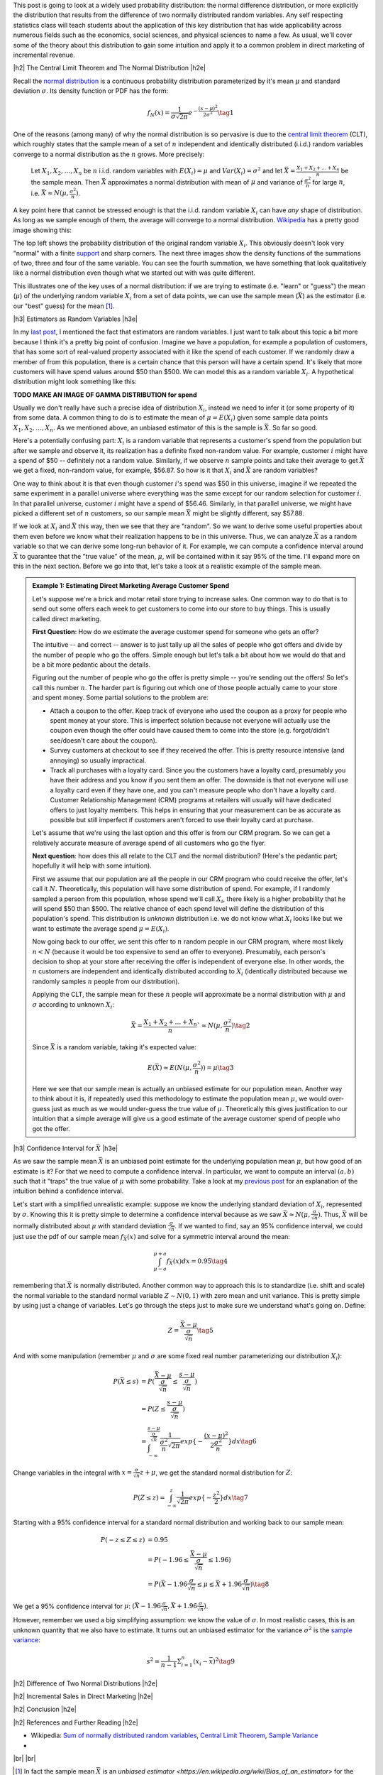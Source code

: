 .. title: Normal Difference Distribution
.. slug: normal-difference-distribution
.. date: 2016-01-30 13:40:41 UTC-05:00
.. tags: normal, Gaussian, probability, marketing, mathjax
.. category: 
.. link: 
.. description: A walkthrough with theory and applications of the normal difference distribution.
.. type: text

.. |br| raw:: html

   <br />

.. |H2| raw:: html

   <br/><h3>

.. |H2e| raw:: html

   </h3>

.. |H3| raw:: html

   <h4>

.. |H3e| raw:: html

   </h3>

.. |center| raw:: html

   <center>

.. |centere| raw:: html

   </center>

This post is going to look at a widely used probability distribution:
the normal difference distribution, or more explicitly the distribution that
results from the difference of two normally distributed random variables.
Any self respecting statistics class will teach students about the application
of this key distribution that has wide applicability across numerous fields such
as the economics, social sciences, and physical sciences to name a few.
As usual, we'll cover some of the theory about this distribution to gain some
intuition and apply it to a common problem in direct marketing of incremental
revenue.

.. TEASER_END

|h2| The Central Limit Theorem and The Normal Distribution |h2e|

Recall the `normal distribution
<https://en.wikipedia.org/wiki/Normal_distribution>`_ is a continuous
probability distribution parameterized by it's mean :math:`\mu`
and standard deviation :math:`\sigma`.  Its density function or PDF has the form:

.. math::

  f_N(x) = \frac{1}{\sigma \sqrt{2\pi}}e^{-\frac{(x-\mu)^2}{2\sigma^2}} \tag{1}

One of the reasons (among many) of why the normal distribution is so pervasive
is due to the `central limit theorem
<https://en.wikipedia.org/wiki/Central_limit_theorem>`_ (CLT), which roughly states
that the sample mean of a set of :math:`n` independent and identically
distributed (i.i.d.) random variables converge to a normal distribution as the
:math:`n` grows.  More precisely:

    Let :math:`{X_1, X_2, \ldots, X_n}` be :math:`n` i.i.d. random variables with
    :math:`E(X_i)=\mu` and :math:`Var(X_i)=\sigma^2` and  let 
    :math:`\bar{X} = \frac{X_1 + X_2 + \ldots + X_n}{n}` be the sample mean. 
    Then :math:`\bar{X}` approximates a normal distribution with mean of :math:`\mu` and
    variance of :math:`\frac{\sigma^2}{n}` for
    large :math:`n`, i.e. :math:`\bar{X} \approx N(\mu, \frac{\sigma^2}{n})`.

A key point here that cannot be stressed enough is that the i.i.d. random variable
:math:`X_i` can have *any* shape of distribution.  As long as we sample enough
of them, the average will converge to a normal distribution.  
`Wikipedia
<https://en.wikipedia.org/wiki/Illustration_of_the_central_limit_theorem>`_ has
a pretty good image showing this:

.. image:: /images/central_limit_theorem.png
   :height: 450px
   :alt: unit square
   :align: center

The top left shows the probability distribution of the original random variable 
:math:`X_i`.  This obviously doesn't look very "normal" with a finite `support
<https://en.wikipedia.org/wiki/Support_%28mathematics%29>`_ and sharp corners.
The next three images show the density functions of the summations of two,
three and four of the same variable.  You can see the fourth summation, we have
something that look qualitatively like a normal distribution even though what
we started out with was quite different.

This illustrates one of the key uses of a normal distribution: if we are trying
to estimate (i.e. "learn" or "guess") the mean (:math:`\mu`) of the underlying
random variable :math:`X_i` from a set of data points, we can use the sample
mean (:math:`\bar{X}`) as the estimator (i.e. our "best" guess) for the mean [1]_.

|h3| Estimators as Random Variables |h3e|

In my `last post <link://slug/hypothesis-testing>`_, I mentioned the fact that
estimators are random variables.  I just want to talk about this topic a bit
more because I think it's a pretty big point of confusion.
Imagine we have a population, for example a population of customers, that has
some sort of real-valued property associated with it like the spend of each
customer.  If we randomly draw a member of from this population, there is a
certain chance that this person will have a certain spend.  It's likely that
more customers will have spend values around $50 than $500.  We can model
this as a random variable :math:`X_i`.  A hypothetical distribution might look
something like this:

**TODO MAKE AN IMAGE OF GAMMA DISTRIBUTION for spend**

Usually we don't really have such a precise idea of distribution :math:`X_i`,
instead we need to infer it (or some property of it) from some data.  A common
thing to do is to estimate the mean of :math:`\mu = E(X_i)` given some sample
data points :math:`X_1, X_2, \ldots, X_n`.  As we mentioned above, an unbiased
estimator of this is the sample is :math:`\bar{X}`.  So far so good.

Here's a potentially confusing part: :math:`X_i` is a random variable that
represents a customer's spend from the population but after we sample and
observe it, its realization has a definite fixed non-random value.  For example,
customer :math:`i` might have a spend of $50 -- definitely not a random value.
Similarly, if we observe :math:`n` sample points and take their average to get
:math:`\bar{X}` we get a fixed, non-random value, for example, $56.87.
So how is it that :math:`X_i` and :math:`\bar{X}` are random variables?

One way to think about it is that even though customer :math:`i`'s spend
was $50 in this universe, imagine if we repeated the same experiment in a
parallel universe where everything was the same except for our random selection
for customer :math:`i`.  In that parallel universe, customer :math:`i` might
have a spend of $56.46.  Similarly, in that parallel universe, we might have
picked a different set of :math:`n` customers, so our sample mean :math:`\bar{X}`
might be slightly different, say $57.88.

If we look at :math:`X_i` and :math:`\bar{X}` this way, then we see that they are
"random".  So we want to derive some useful properties about 
them even before we know what their realization happens to be in this
universe.  Thus, we can analyze :math:`\bar{X}` as a random variable so that we can
derive some long-run behavior of it.  For example, we can compute a confidence
interval around :math:`\bar{X}` to guarantee that the "true value" of the mean,
:math:`\mu`, will be contained within it say 95% of the time.  I'll expand
more on this in the next section.  Before we go into that, let's take a look
at a realistic example of the sample mean.

.. admonition:: Example 1: Estimating Direct Marketing Average Customer Spend

   Let's suppose we're a brick and motar retail store trying to increase sales.
   One common way to do that is to send out some offers each week to get
   customers to come into our store to buy things.  This is usually called
   direct marketing.
   
   **First Question**: How do we estimate the average customer spend for
   someone who gets an offer?

   The intuitive -- and correct -- answer is to just tally up all the sales of
   people who got offers and divide by the number of people who go the offers.
   Simple enough but let's talk a bit about how we would do that and be a bit
   more pedantic about the details.

   Figuring out the number of people who go the offer is pretty simple -- you're
   sending out the offers!  So let's call this number :math:`n`.
   The harder part is figuring out which one of those people actually came to
   your store and spent money.  Some partial solutions to the problem are:

   * Attach a coupon to the offer.  Keep track of everyone who used the coupon
     as a proxy for people who spent money at your store.  This is imperfect
     solution because not everyone will actually use the coupon even though
     the offer could have caused them to come into the store (e.g.
     forgot/didn't see/doesn't care about the coupon).
   * Survey customers at checkout to see if they received the offer.  This is 
     pretty resource intensive (and annoying) so usually impractical.
   * Track all purchases with a loyalty card.  Since you the customers have a
     loyalty card, presumably you have their address and you know if you sent
     them an offer.  The downside is that not everyone will use a loyalty card
     even if they have one, and you can't measure people who don't have a
     loyalty card.  Customer Relationship Management (CRM) programs at
     retailers will usually will have dedicated offers to just loyalty members.
     This helps in ensuring that your measurement can be as accurate as
     possible but still imperfect if customers aren't forced to use their
     loyalty card at purchase.

   Let's assume that we're using the last option and this offer is from our CRM
   program.  So we can get a relatively accurate measure of average spend of
   all customers who go the flyer.

   **Next question**: how does this all relate to the CLT and the normal distribution? 
   (Here's the pedantic part; hopefully it will help with some intuition).

   First we assume that our population are all the people in our CRM program who
   could receive the offer, let's call it :math:`N`.  Theoretically, this
   population will have some distribution of spend.  For example, if I randomly
   sampled a person from this population, whose spend we'll call :math:`X_i`,
   there likely is a higher probability that he will spend $50 than $500.  The
   relative chance of each spend level will define the distribution of this
   population's spend.  This distribution is *unknown* distribution i.e. we do
   not know what :math:`X_i` looks like but we want to estimate the average
   spend :math:`\mu = E(X_i)`.

   Now going back to our offer, we sent this offer to :math:`n` random people
   in our CRM program, where most likely :math:`n < N` (because it would be too
   expensive to send an offer to everyone).  Presumably, each person's decision
   to shop at your store after receiving the offer is independent of everyone
   else.  In other words, the :math:`n` customers are independent and
   identically distributed according to :math:`X_i` (identically distributed because
   we randomly samples :math:`n` people from our distribution).

   Applying the CLT, the sample mean for these :math:`n` people will
   approximate be a normal distribution with :math:`\mu` and :math:`\sigma`
   according to unknown :math:`X_i`:

   .. math::

        \bar{X} = \frac{X_1 + X_2 + \ldots + X_n}{n}` \approx N(\mu, \frac{\sigma^2}{n}) \tag{2}
    
   Since :math:`\bar{X}` is a random variable, taking it's expected value:

   .. math::
    
        E(\bar{X}) \approx E(N(\mu, \frac{\sigma^2}{n})) = \mu \tag{3}
   
   Here we see that our sample mean is actually an unbiased estimate for our population
   mean.  Another way to think about it is, if repeatedly used this methodology
   to estimate the population mean :math:`\mu`, we would over-guess just as
   much as we would under-guess the true value of :math:`\mu`.  Theoretically
   this gives justification to our intuition that a simple average will give us
   a good estimate of the average customer spend of people who got the offer.

|h3| Confidence Interval for :math:`\bar{X}` |h3e|
   
As we saw the sample mean :math:`\bar{X}` is an unbiased point estimate for the
underlying population mean :math:`\mu`, but how good of an estimate is it?  For
that we need to compute a confidence interval.  In particular, we want to
compute an interval :math:`(a,b)` such that it "traps" the true value of
:math:`\mu` with some probability. 
Take a look at my `previous post <link://slug/hypothesis-testing>`_ for an
explanation of the intuition behind a confidence interval.

Let's start with a simplified unrealistic example: suppose we know the
underlying standard deviation of :math:`X_i`, represented by :math:`\sigma`.
Knowing this it is pretty simple to determine a confidence interval because as
we saw :math:`\bar{X} \approx N(\mu, \frac{\sigma}{\sqrt{n}})`.  Thus, :math:`\bar{X}`
will be normally distributed about :math:`\mu` with standard deviation
:math:`\frac{\sigma}{\sqrt{n}}`.  If we wanted to find, say an 95% confidence
interval, we could just use the pdf of our sample mean :math:`f_{\bar{X}}(x)`
and solve for a symmetric interval around the mean:

.. math::

    \int_{\mu - a}^{\mu + a} f_{\bar{X}}(x) dx = 0.95   \tag{4}

remembering that :math:`\bar{X}` is normally distributed.  Another common way to
approach this is to standardize (i.e. shift and scale) the normal variable to
the standard normal variable :math:`Z \sim N(0, 1)` with zero mean and unit
variance.  This is pretty simple by using just a change of variables.
Let's go through the steps just to make sure we understand what's going on.
Define:

.. math::

    Z = \frac{\bar{X} - \mu}{\frac{\sigma}{\sqrt{n}}} \tag{5}

And with some manipulation (remember :math:`\mu` and :math:`\sigma` are some
fixed real number parameterizing our distribution :math:`X_i`):

.. math::

    P(\bar{X} \leq s) &= P(\frac{\bar{X} - \mu}{\frac{\sigma}{\sqrt{n}}} \leq
                      \frac{s - \mu}{\frac{\sigma}{\sqrt{n}}}) \\
                  &= P(Z \leq \frac{s - \mu}{\frac{\sigma}{\sqrt{n}}}) \\
    &= \int_{-\infty}^{\frac{s - \mu}{\frac{\sigma}{\sqrt{n}}}} 
            \frac{1}{\frac{\sigma^2}{n}\sqrt{2\pi}} 
            exp\{-\frac{(x-\mu)^2}{2\frac{\sigma^2}{n}}\}dx \tag{6}

Change variables in the integral with :math:`x = \frac{\sigma}{\sqrt{n}}z +
\mu`, we get the standard normal distribution for :math:`Z`:

.. math::

    P(Z \leq z) =  \int_{-\infty}^{z} \frac{1}{\sqrt{2\pi}} exp\{-\frac{z^2}{2}\}dx \tag{7}

Starting with a 95% confidence interval for a standard normal distribution and working
back to our sample mean:

.. math::

    P(-z \leq Z \leq z) &= 0.95 \\
    &= P(-1.96 \leq \frac{\bar{X} - \mu}{\frac{\sigma}{\sqrt{n}}} \leq 1.96) \\
    &= P(\bar{X} - 1.96\frac{\sigma}{\sqrt{n}} \leq \mu \leq \bar{X} + 1.96\frac{\sigma}{\sqrt{n}}) 
    \tag{8}

We get a 95% confidence interval for :math:`\mu`: :math:`(\bar{X} - 1.96\frac{\sigma}{\sqrt{n}}, \bar{X} + 1.96\frac{\sigma}{\sqrt{n}})`.

However, remember we used a big simplifying assumption: we know the value of :math:`\sigma`.
In most realistic cases, this is an unknown quantity that we also have to estimate.
It turns out an unbiased estimator for the variance :math:`\sigma^2` is the
`sample variance <https://en.wikipedia.org/wiki/Variance#Sample_variance>`_:

.. math::

    s^2 = \frac{1}{n-1} \Sigma_{i=1}^{n} (x_i - \bar{x})^2 \tag{9}




|h2| Difference of Two Normal Distributions |h2e|




|h2| Incremental Sales in Direct Marketing |h2e|

|h2| Conclusion |h2e|

|h2| References and Further Reading |h2e|

* Wikipedia: `Sum of normally distributed random variables <https://en.wikipedia.org/wiki/Sum_of_normally_distributed_random_variables>`_, `Central Limit Theorem <https://en.wikipedia.org/wiki/Central_limit_theorem>`_, `Sample Variance <https://en.wikipedia.org/wiki/Variance#Sample_variance>`_
* 


|br|
|br|

.. [1] In fact the sample mean :math:`\bar{X}` is an `unbiased estimator <https://en.wikipedia.org/wiki/Bias_of_an_estimator>` for the mean :math:`\mu` of :math:`X_i`.  One way of thinking about bias is how often your estimate will be above or below the true value of what you're trying to estimate.  If in the long run (say after thousands of difference instances where you tried to estimate :math:`\mu`), your estimate is above the true value of :math:`\mu` just as often as it is below the true value, then you have an unbiased estimator.  Similarly, if you are systematically guessing "too high" or "too low" then you probably have a biased estimator.


